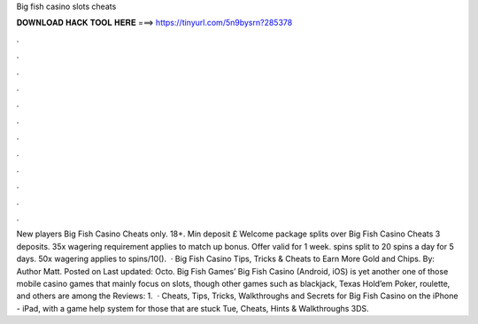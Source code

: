 Big fish casino slots cheats

𝐃𝐎𝐖𝐍𝐋𝐎𝐀𝐃 𝐇𝐀𝐂𝐊 𝐓𝐎𝐎𝐋 𝐇𝐄𝐑𝐄 ===> https://tinyurl.com/5n9bysrn?285378

.

.

.

.

.

.

.

.

.

.

.

.

New players Big Fish Casino Cheats only. 18+. Min deposit £ Welcome package splits over Big Fish Casino Cheats 3 deposits. 35x wagering requirement applies to match up bonus. Offer valid for 1 week. spins split to 20 spins a day for 5 days. 50x wagering applies to spins/10().  · Big Fish Casino Tips, Tricks & Cheats to Earn More Gold and Chips. By: Author Matt. Posted on Last updated: Octo. Big Fish Games’ Big Fish Casino (Android, iOS) is yet another one of those mobile casino games that mainly focus on slots, though other games such as blackjack, Texas Hold’em Poker, roulette, and others are among the Reviews: 1.  · Cheats, Tips, Tricks, Walkthroughs and Secrets for Big Fish Casino on the iPhone - iPad, with a game help system for those that are stuck Tue, Cheats, Hints & Walkthroughs 3DS.